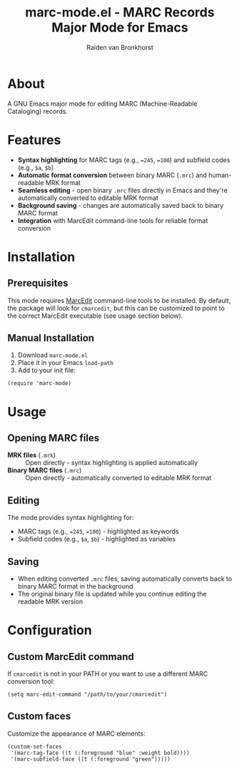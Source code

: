 #+TITLE: marc-mode.el - MARC Records Major Mode for Emacs
#+AUTHOR: Raiden van Bronkhorst

* About

A GNU Emacs major mode for editing MARC (Machine-Readable Cataloging) records.

* Features

- *Syntax highlighting* for MARC tags (e.g., ~=245~, ~=100~) and subfield codes (e.g., ~$a~, ~$b~)
- *Automatic format conversion* between binary MARC (~.mrc~) and human-readable MRK format
- *Seamless editing* - open binary ~.mrc~ files directly in Emacs and they're automatically converted to editable MRK format
- *Background saving* - changes are automatically saved back to binary MARC format
- *Integration* with MarcEdit command-line tools for reliable format conversion

* Installation

** Prerequisites

This mode requires [[https://marcedit.reeset.net/][MarcEdit]] command-line tools to be installed. By default, the package will look for ~cmarcedit~, but this can be customized to point to the correct MarcEdit executable (see usage section below).

** Manual Installation

1. Download ~marc-mode.el~
2. Place it in your Emacs ~load-path~
3. Add to your init file:

#+BEGIN_SRC elisp
(require 'marc-mode)
#+END_SRC

* Usage

** Opening MARC files

- *MRK files* (~.mrk~) :: Open directly - syntax highlighting is applied automatically
- *Binary MARC files* (~.mrc~) :: Open directly - automatically converted to editable MRK format

** Editing

The mode provides syntax highlighting for:
- MARC tags (e.g., ~=245~, ~=100~) - highlighted as keywords
- Subfield codes (e.g., ~$a~, ~$b~) - highlighted as variables

** Saving

- When editing converted ~.mrc~ files, saving automatically converts back to binary MARC format in the background
- The original binary file is updated while you continue editing the readable MRK version

* Configuration

** Custom MarcEdit command

If ~cmarcedit~ is not in your PATH or you want to use a different MARC conversion tool:

#+BEGIN_SRC elisp
(setq marc-edit-command "/path/to/your/cmarcedit")
#+END_SRC

** Custom faces

Customize the appearance of MARC elements:

#+BEGIN_SRC elisp
(custom-set-faces
 '(marc-tag-face ((t (:foreground "blue" :weight bold))))
 '(marc-subfield-face ((t (:foreground "green")))))
#+END_SRC
